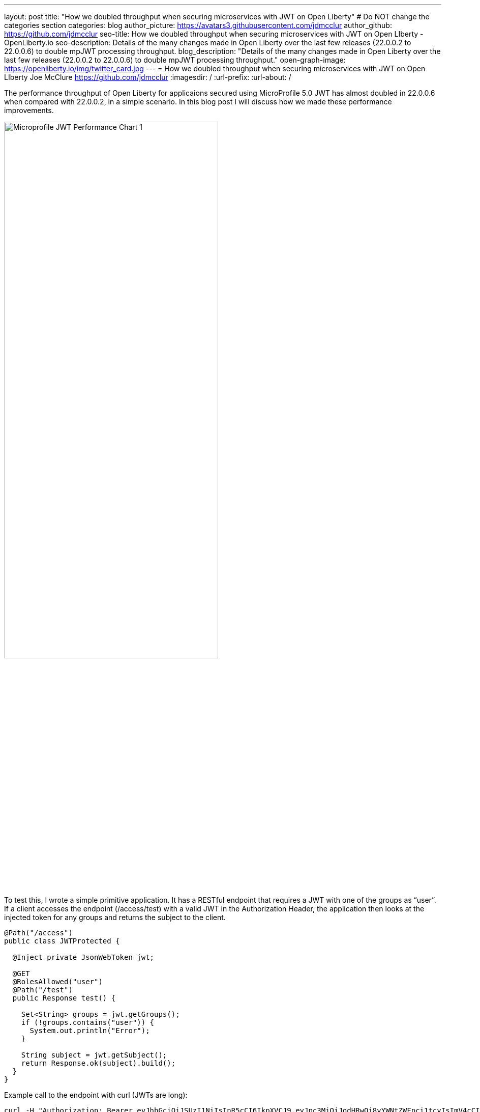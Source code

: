 ---
layout: post
title: "How we doubled throughput when securing microservices with JWT on Open LIberty"
# Do NOT change the categories section
categories: blog
author_picture: https://avatars3.githubusercontent.com/jdmcclur
author_github: https://github.com/jdmcclur
seo-title: How we doubled throughput when securing microservices with JWT on Open LIberty - OpenLiberty.io
seo-description: Details of the many changes made in Open Liberty over the last few releases (22.0.0.2 to 22.0.0.6) to double mpJWT processing throughput.
blog_description: "Details of the many changes made in Open Liberty over the last few releases (22.0.0.2 to 22.0.0.6) to double mpJWT processing throughput."
open-graph-image: https://openliberty.io/img/twitter_card.jpg
---
= How we doubled throughput when securing microservices with JWT on Open LIberty
Joe McClure <https://github.com/jdmcclur>
:imagesdir: /
:url-prefix:
:url-about: /
//Blank line here is necessary before starting the body of the post.

The performance throughput of Open Liberty for applicaions secured using MicroProfile 5.0 JWT has almost doubled in 22.0.0.6 when compared with 22.0.0.2, in a simple scenario. In this blog post I will discuss how we made these performance improvements.

[.img_border_light]
image::/img/blog/mpjwt-prim-chart-1.png[Microprofile JWT Performance Chart 1,width=70%,align="center"]

To test this, I wrote a simple primitive application. It has a RESTful endpoint that requires a JWT with one of the groups as “user”. If a client accesses the endpoint (/access/test) with a valid JWT in the Authorization Header, the application then looks at the injected token for any groups and returns the subject to the client.

[source,java]
----
@Path("/access")
public class JWTProtected {

  @Inject private JsonWebToken jwt;
  
  @GET
  @RolesAllowed("user")
  @Path("/test")
  public Response test() {
    
    Set<String> groups = jwt.getGroups();
    if (!groups.contains("user")) {
      System.out.println("Error");
    }
    
    String subject = jwt.getSubject();
    return Response.ok(subject).build();
  }
}
----

Example call to the endpoint with curl (JWTs are long):
[source,bash]
----
curl -H "Authorization: Bearer eyJhbGciOiJSUzI1NiIsInR5cCI6IkpXVCJ9.eyJpc3MiOiJodHRwOi8vYWNtZWFpci1tcyIsImV4cCI6MTY1NDIwMzk1NCwianRpIjoianRpIiwiaWF0IjoxNjU0MjAwMzU0LCJzdWIiOiJzdWJqZWN0IiwidXBuIjoic3ViamVjdCIsImdyb3VwcyI6WyJ1c2VyIl19.oiXaGhslxd_hGuCfBiXe3fdpfH4udcpCB-meMBw8bKYHFvYXuMmvuV6Jy98F53D5L3uwy9aeysstAfTIVIKpkMmWFdH2e9K93qRfiZnM4nR9uzMW7UGK2QClKvZGSLOUZeGSjyREGcMW9DQqG5mnRLDXTXc27IRfeEMhjxsQ90lwPMSAUZXQaZ14MBHnT-lftajdVo3B3FHlW7V4Bf5BBWgExNEMmfP880ba3tkKgl_mEB8Y6TRJXmLOleDM5cv_d-bsSCk1mzs3KyCLQZV5X-pq-XDgTL7m0DRV7o--AYEb-qC4S_asf7O5WngbOAK7T9DIeL2HFXXGQADcRR718w" http://localhost:9080/access/test
----

I used link:{https://jmeter.apache.org/}[Apache JMeter] to apply a load with 100 clients. Each client generates a JWT, uses it around 20 times to access the endpoint, then generates a new JWT. 

So, how did we double throughput performance? It involved many changes, some big and some small. The first thing we noticed in a sampling profile was a lot of time spent (8.53%) doing a toString on the Subject. (Below is simplified output of our profiling tools)

[source]
----
8.53 com/ibm/ws/webcontainer/security/WebAppSecurityCollaboratorImpl$4.run()Ljava/lang/String;
  8.53 javax/security/auth/Subject.toString()Ljava/lang/String;
----

After reviewing the code, we discovered the toString() is only needed when validation is enabled, which is not the normal use case. 

link:{https://github.com/jhanders34}[Jared Anderson] fixed this with the following PR: https://github.com/OpenLiberty/open-liberty/pull/20334

This change improved throughput 12.5% in 22.0.0.4.
[.img_border_light]
image::img/blog/mpjwt-prim-chart-2.png[Microprofile JWT Performance Chart 2 ,width=70%,align="center"]

Next, we noticed we were spending a lot of time parsing the JSON of the JWT (7.42%), and parsing the same JSON multiple times. 

[source]
----
1.51 org/jose4j/jwt/JwtClaims.<init>(Ljava/lang/String;Lorg/jose4j/jwt/consumer/JwtContext;)
1.64 com/ibm/ws/security/mp/jwt/impl/utils/ClaimsUtils.parsePayloadAndCreateClaims(Ljava/lang/String;)
1.93 org/jose4j/jwx/Headers.setEncodedHeader(Ljava/lang/String;)
2.34 com/ibm/ws/security/common/jwk/utils/JsonUtils.claimsFromJsonObject(Ljava/lang/String;)
  7.42 org/jose4j/json/JsonUtil.parseJson(Ljava/lang/String;)Ljava/util/Map;
 
----

Jared made this more efficient, and changed a few other related areas with the following PRs: +
https://github.com/OpenLiberty/open-liberty/pull/20700 +
https://github.com/OpenLiberty/open-liberty/pull/20723 +
https://github.com/OpenLiberty/open-liberty/pull/20963 

I made a small change to only compile regular expressions once instead of every time the code is invoked. I also changed a stream api to be a more efficient for loop.

https://github.com/OpenLiberty/open-liberty/pull/20753 +
https://github.com/OpenLiberty/open-liberty/pull/20739 

With these changes, Open Liberty was now 32% faster in 22.0.0.5 than 22.0.0.2.

[.img_border_light]
image::img/blog/mpjwt-prim-chart-3.png[Microprofile JWT Performance Chart 3 ,width=70%,align="center"]

Finally, the biggest change was when we discovered that our JWT Cache could perform much better. We were validating the JWT on every request, even if it had already been processed before. 

[source]
----
32.27 com/ibm/ws/security/jwt/internal/ConsumerUtil.getSigningKeyAndParseJwtWithValidation(Ljava/lang/String;Lcom/ibm/ws/security/jwt/config/JwtConsumerConfig;Lorg/jose4j/jwt/consumer/JwtContext;)
 
  32.27 com/ibm/ws/security/jwt/internal/ConsumerUtil.parseJwtWithValidation(Ljava/lang/String;Lorg/jose4j/jwt/consumer/JwtContext;Lcom/ibm/ws/security/jwt/config/JwtConsumerConfig;Ljava/security/Key;)
----

link:{https://github.com/ayoho}[Adam Yoho] was able to fix this with: 
https://github.com/OpenLiberty/open-liberty/pull/20733 

Jared also made an additional change to improve the efficiency of regular expressions: https://github.com/OpenLiberty/open-liberty/pull/20922

With these final two changes, throughput is now 97.8% better than in 22.0.0.2!

[.img_border_light]
image::img/blog/mpjwt-prim-chart-6.png[Microprofile JWT Performance Chart 4 ,width=70%,align="center"]

These results are with a very simple primitive, which probably won't resemble a real world application. How much does throughput improve in a more normal application? With link:{https://github.com/blueperf/acmeair-mainservice-java}[AcmeAirMS], which has two services that consume JWTs (booking and customer), performance improved 17.5% - still impressive.

[.img_border_light]
image::img/blog/mpjwt-acmeairms-chart.png[Microprofile JWT Performance Chart 5 ,width=70%,align="center"]

In summary, we made many changes over the last few releases to improve the throupghput performance of processing and Microprofile JWTs by almost double.

